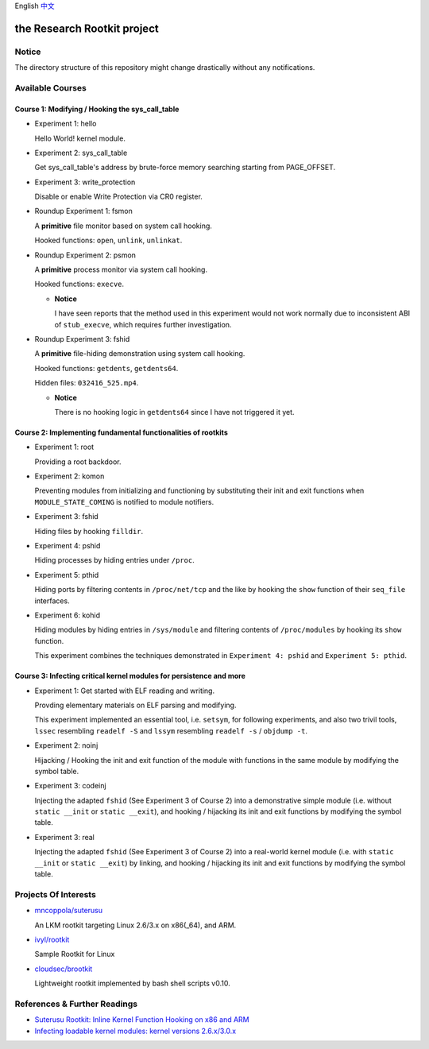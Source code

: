 English `中文 <README-zh_CN.rst>`_

the Research Rootkit project
============================


Notice
------

The directory structure of this repository might change drastically
without any notifications.


Available Courses
-----------------

Course 1: Modifying / Hooking the sys_call_table
++++++++++++++++++++++++++++++++++++++++++++++++

- Experiment 1: hello

  Hello World! kernel module.

- Experiment 2: sys_call_table

  Get sys_call_table's address by brute-force memory searching
  starting from PAGE_OFFSET.

- Experiment 3: write_protection

  Disable or enable Write Protection via CR0 register.

- Roundup Experiment 1: fsmon

  A **primitive** file monitor based on system call hooking.

  Hooked functions: ``open``, ``unlink``, ``unlinkat``.

- Roundup Experiment 2: psmon

  A **primitive** process monitor via system call hooking.

  Hooked functions: ``execve``.

  - **Notice**

    I have seen reports that the method used in this experiment
    would not work normally
    due to inconsistent ABI of ``stub_execve``,
    which requires further investigation.

- Roundup Experiment 3: fshid

  A **primitive** file-hiding demonstration
  using system call hooking.

  Hooked functions: ``getdents``, ``getdents64``.

  Hidden files: ``032416_525.mp4``.

  - **Notice**

    There is no hooking logic in ``getdents64``
    since I have not triggered it yet.


Course 2: Implementing fundamental functionalities of rootkits
++++++++++++++++++++++++++++++++++++++++++++++++++++++++++++++

- Experiment 1: root

  Providing a root backdoor.

- Experiment 2: komon

  Preventing modules from initializing and functioning
  by substituting their init and exit functions
  when ``MODULE_STATE_COMING`` is notified to module notifiers.

- Experiment 3: fshid

  Hiding files by hooking ``filldir``.

- Experiment 4: pshid

  Hiding processes by hiding entries under ``/proc``.

- Experiment 5: pthid

  Hiding ports by filtering contents
  in ``/proc/net/tcp`` and the like
  by hooking the ``show`` function of their ``seq_file`` interfaces.

- Experiment 6: kohid

  Hiding modules by hiding entries in ``/sys/module``
  and filtering contents of ``/proc/modules``
  by hooking its ``show`` function.

  This experiment combines the techniques demonstrated
  in ``Experiment 4: pshid`` and ``Experiment 5: pthid``.


Course 3: Infecting critical kernel modules for persistence and more
++++++++++++++++++++++++++++++++++++++++++++++++++++++++++++++++++++

- Experiment 1: Get started with ELF reading and writing.

  Provding elementary materials on ELF parsing and modifying.

  This experiment implemented an essential tool, i.e. ``setsym``,
  for following experiments,
  and also two trivil tools,
  ``lssec`` resembling ``readelf -S``
  and ``lssym`` resembling ``readelf -s`` / ``objdump -t``.

- Experiment 2: noinj

  Hijacking / Hooking the init and exit function of the module with
  functions in the same module by modifying the symbol table.

- Experiment 3: codeinj

  Injecting the adapted ``fshid`` (See Experiment 3 of Course 2)
  into a demonstrative simple module
  (i.e. without ``static __init`` or ``static __exit``),
  and hooking / hijacking its init and exit functions
  by modifying the symbol table.

- Experiment 3: real

  Injecting the adapted ``fshid`` (See Experiment 3 of Course 2)
  into a real-world kernel module
  (i.e. with ``static __init`` or ``static __exit``)
  by linking,
  and hooking / hijacking its init and exit functions
  by modifying the symbol table.

Projects Of Interests
---------------------

- `mncoppola/suterusu`_

  An LKM rootkit targeting Linux 2.6/3.x on x86(_64), and ARM.

- `ivyl/rootkit`_

  Sample Rootkit for Linux

- `cloudsec/brootkit`_

  Lightweight rootkit implemented by bash shell scripts v0.10.


References & Further Readings
-----------------------------

- `Suterusu Rootkit: Inline Kernel Function Hooking on x86 and ARM <https://poppopret.org/2013/01/07/suterusu-rootkit-inline-kernel-function-hooking-on-x86-and-arm/>`_
- `Infecting loadable kernel modules: kernel versions 2.6.x/3.0.x <http://phrack.org/issues/68/11.html#article>`_

.. _mncoppola/suterusu: https://github.com/mncoppola/suterusu
.. _ivyl/rootkit: https://github.com/ivyl/rootkit
.. _cloudsec/brootkit: https://github.com/cloudsec/brootkit
